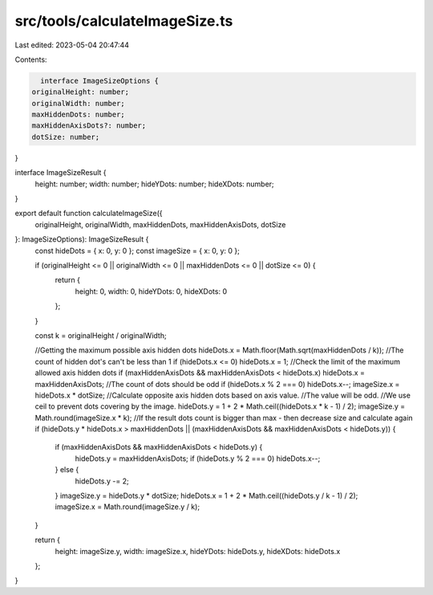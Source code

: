 src/tools/calculateImageSize.ts
===============================

Last edited: 2023-05-04 20:47:44

Contents:

.. code-block:: ts

    interface ImageSizeOptions {
  originalHeight: number;
  originalWidth: number;
  maxHiddenDots: number;
  maxHiddenAxisDots?: number;
  dotSize: number;
}

interface ImageSizeResult {
  height: number;
  width: number;
  hideYDots: number;
  hideXDots: number;
}

export default function calculateImageSize({
  originalHeight,
  originalWidth,
  maxHiddenDots,
  maxHiddenAxisDots,
  dotSize
}: ImageSizeOptions): ImageSizeResult {
  const hideDots = { x: 0, y: 0 };
  const imageSize = { x: 0, y: 0 };

  if (originalHeight <= 0 || originalWidth <= 0 || maxHiddenDots <= 0 || dotSize <= 0) {
    return {
      height: 0,
      width: 0,
      hideYDots: 0,
      hideXDots: 0
    };
  }

  const k = originalHeight / originalWidth;

  //Getting the maximum possible axis hidden dots
  hideDots.x = Math.floor(Math.sqrt(maxHiddenDots / k));
  //The count of hidden dot's can't be less than 1
  if (hideDots.x <= 0) hideDots.x = 1;
  //Check the limit of the maximum allowed axis hidden dots
  if (maxHiddenAxisDots && maxHiddenAxisDots < hideDots.x) hideDots.x = maxHiddenAxisDots;
  //The count of dots should be odd
  if (hideDots.x % 2 === 0) hideDots.x--;
  imageSize.x = hideDots.x * dotSize;
  //Calculate opposite axis hidden dots based on axis value.
  //The value will be odd.
  //We use ceil to prevent dots covering by the image.
  hideDots.y = 1 + 2 * Math.ceil((hideDots.x * k - 1) / 2);
  imageSize.y = Math.round(imageSize.x * k);
  //If the result dots count is bigger than max - then decrease size and calculate again
  if (hideDots.y * hideDots.x > maxHiddenDots || (maxHiddenAxisDots && maxHiddenAxisDots < hideDots.y)) {
    if (maxHiddenAxisDots && maxHiddenAxisDots < hideDots.y) {
      hideDots.y = maxHiddenAxisDots;
      if (hideDots.y % 2 === 0) hideDots.x--;
    } else {
      hideDots.y -= 2;
    }
    imageSize.y = hideDots.y * dotSize;
    hideDots.x = 1 + 2 * Math.ceil((hideDots.y / k - 1) / 2);
    imageSize.x = Math.round(imageSize.y / k);
  }

  return {
    height: imageSize.y,
    width: imageSize.x,
    hideYDots: hideDots.y,
    hideXDots: hideDots.x
  };
}


